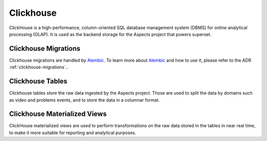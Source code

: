 Clickhouse
##################################

ClickHouse is a high-performance, column-oriented SQL database management system (DBMS) 
for online analytical processing (OLAP). It is used as the backend storage for the Aspects 
project that powers superset.

Clickhouse Migrations
****************************

Clickhouse migrations are handled by `Alembic <https://alembic.sqlalchemy.org/en/latest/>`_.
To learn more about `Alembic`_ and how to use it, please refer to the ADR :ref:`clickhouse-migrations`..

Clickhouse Tables
************************

Clickhouse tables store the raw data ingested by the Aspects project. Those are used to split the data
by domains such as video and problems events, and to store the data in a columnar format.

Clickhouse Materialized Views
*************************************

ClickHouse materialized views are used to perform transformations on the raw data stored in the tables
in near real time, to make it more suitable for reporting and analytical purposes.
